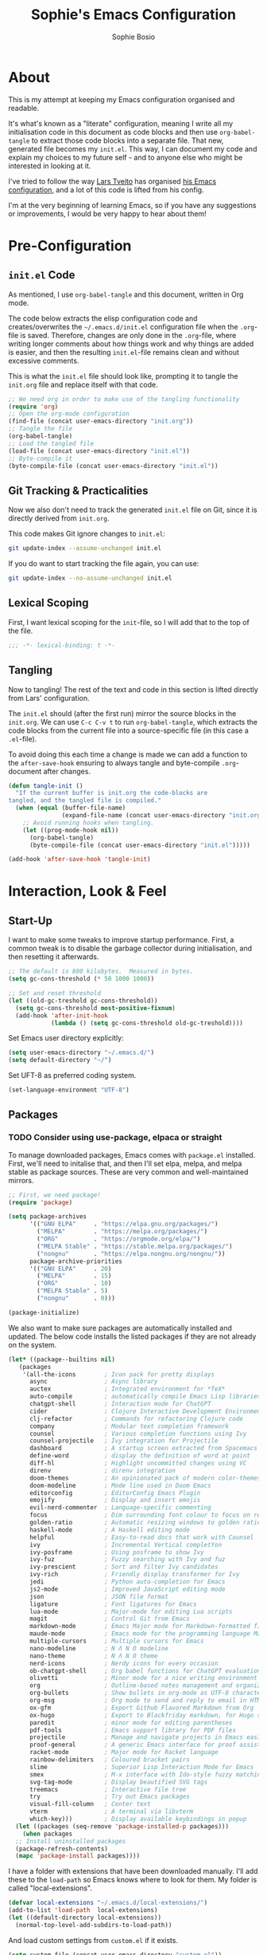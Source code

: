 #+TITLE: Sophie's Emacs Configuration
#+AUTHOR: Sophie Bosio
#+PROPERTY: header-args :tangle yes
#+STARTUP: overview

* About

This is my attempt at keeping my Emacs configuration organised and readable.

It's what's known as a "literate" configuration, meaning I write all my
initialisation code in this document as code blocks and then use
=org-babel-tangle= to extract those code blocks into a separate file. That new,
generated file becomes my =init.el=. This way, I can document my code and
explain my choices to my future self - and to anyone else who might be
interested in looking at it.

I've tried to follow the way [[https://github.com/larstvei/][Lars Tveito]] has organised [[https://github.com/larstvei/dot-emacs/blob/master/init.org][his Emacs configuration]],
and a lot of this code is lifted from his config.

I'm at the very beginning of learning Emacs, so if you have any suggestions or improvements, I would be very happy to hear about them!


* Pre-Configuration

** =init.el= Code
As mentioned, I use =org-babel-tangle= and this document, written in Org mode.

The code below extracts the elisp configuration code and creates/overwrites the
=~/.emacs.d/init.el= configuration file when the =.org=-file is saved.
Therefore, changes are only done in the =.org=-file, where writing longer
comments about how things work and why things are added is easier, and then the resulting =init.el=-file remains clean and without excessive comments.

This is what the =init.el= file should look like, prompting it to tangle the =init.org= file and replace itself with that code.

#+BEGIN_SRC emacs-lisp :tangle no
;; We need org in order to make use of the tangling functionality
(require 'org)
;; Open the org-mode configuration
(find-file (concat user-emacs-directory "init.org"))
;; Tangle the file
(org-babel-tangle)
;; Load the tangled file
(load-file (concat user-emacs-directory "init.el"))
;; Byte-compile it
(byte-compile-file (concat user-emacs-directory "init.el"))
#+END_SRC

** Git Tracking & Practicalities

Now we also don't need to track the generated =init.el= file on Git, since it is directly derived from =init.org=.

This code makes Git ignore changes to =init.el=:

#+BEGIN_SRC sh :tangle no
git update-index --assume-unchanged init.el
#+END_SRC

If you do want to start tracking the file again, you can use:

#+BEGIN_SRC sh :tangle no
git update-index --no-assume-unchanged init.el
#+END_SRC

** Lexical Scoping

First, I want lexical scoping for the =init=-file, so I will add that to the top of the file.

#+BEGIN_SRC emacs-lisp
;;; -*- lexical-binding: t -*-
#+END_SRC

** Tangling

Now to tangling! The rest of the text and code in this section is lifted directly from Lars' configuration.

The =init.el= should (after the first run) mirror the source blocks in the =init.org=. We can use =C-c C-v t= to run =org-babel-tangle=, which extracts the code blocks from the current file into a source-specific file (in this case a =.el=-file).

To avoid doing this each time a change is made we can add a function to the =after-save-hook= ensuring to always tangle and byte-compile =.org=-document after changes.

#+BEGIN_SRC emacs-lisp
   (defun tangle-init ()
     "If the current buffer is init.org the code-blocks are
   tangled, and the tangled file is compiled."
     (when (equal (buffer-file-name)
                  (expand-file-name (concat user-emacs-directory "init.org")))
       ;; Avoid running hooks when tangling.
       (let ((prog-mode-hook nil))
         (org-babel-tangle)
         (byte-compile-file (concat user-emacs-directory "init.el")))))

   (add-hook 'after-save-hook 'tangle-init)
   #+END_SRC



* Interaction, Look & Feel

** Start-Up

I want to make some tweaks to improve startup performance. First, a common tweak is to disable the garbage collector during initialisation, and then resetting it afterwards.

#+BEGIN_SRC emacs-lisp
;; The default is 800 kilobytes.  Measured in bytes.
(setq gc-cons-threshold (* 50 1000 1000))

;; Set and reset threshold
(let ((old-gc-treshold gc-cons-threshold))
  (setq gc-cons-threshold most-positive-fixnum)
  (add-hook 'after-init-hook
            (lambda () (setq gc-cons-threshold old-gc-treshold))))
#+END_SRC

Set Emacs user directory explicitly:

#+BEGIN_SRC emacs-lisp
(setq user-emacs-directory "~/.emacs.d/")
(setq default-directory "~/")
#+END_SRC

Set UFT-8 as preferred coding system.

#+BEGIN_SRC emacs-lisp
(set-language-environment "UTF-8")
#+END_SRC

** Packages

*** TODO Consider using use-package, elpaca or straight

To manage downloaded packages, Emacs comes with =package.el= installed. First, we'll need to initalise that, and then I'll set elpa, melpa, and melpa stable as package sources. These are very common and well-maintained mirrors.

#+BEGIN_SRC emacs-lisp
;; First, we need package!
(require 'package)

(setq package-archives
      '(("GNU ELPA"     . "https://elpa.gnu.org/packages/")
        ("MELPA"        . "https://melpa.org/packages/")
        ("ORG"          . "https://orgmode.org/elpa/")
        ("MELPA Stable" . "https://stable.melpa.org/packages/")
        ("nongnu"       . "https://elpa.nongnu.org/nongnu/"))
      package-archive-priorities
      '(("GNU ELPA"     . 20)
        ("MELPA"        . 15)
        ("ORG"          . 10)
        ("MELPA Stable" . 5)
        ("nongnu"       . 0)))

(package-initialize)
#+END_SRC

We also want to make sure packages are automatically installed and updated. The below code installs the listed packages if they are not already on the system.

#+BEGIN_SRC emacs-lisp
  (let* ((package--builtins nil)
     (packages
      '(all-the-icons        ; Icon pack for pretty displays
        async                ; Async library
        auctex               ; Integrated environment for *TeX*
        auto-compile         ; automatically compile Emacs Lisp libraries
        chatgpt-shell        ; Interaction mode for ChatGPT
        cider                ; Clojure Interactive Development Environment
        clj-refactor         ; Commands for refactoring Clojure code
        company              ; Modular text completion framework
        counsel              ; Various completion functions using Ivy
        counsel-projectile   ; Ivy integration for Projectile
        dashboard            ; A startup screen extracted from Spacemacs
        define-word          ; display the definition of word at point
        diff-hl              ; Highlight uncommitted changes using VC
        direnv               ; direnv integration
        doom-themes          ; An opinionated pack of modern color-themes
        doom-modeline        ; Mode line used in Doom Emacs
        editorconfig         ; EditorConfig Emacs Plugin
        emojify              ; Display and insert emojis
        evil-nerd-commenter  ; Language-specific commenting
        focus                ; Dim surrounding font colour to focus on region
        golden-ratio         ; Automatic resizing windows to golden ratio
        haskell-mode         ; A Haskell editing mode
        helpful              ; Easy-to-read docs that work with Counsel
        ivy                  ; Incremental Vertical completYon
        ivy-posframe         ; Using posframe to show Ivy
        ivy-fuz              ; Fuzzy searching with Ivy and fuz
        ivy-prescient        ; Sort and filter Ivy candidates
        ivy-rich             ; Friendly display transformer for Ivy
        jedi                 ; Python auto-completion for Emacs
        js2-mode             ; Improved JavaScript editing mode
        json                 ; JSON file format
        ligature             ; Font ligatures for Emacs
        lua-mode             ; Major-mode for editing Lua scripts
        magit                ; Control Git from Emacs
        markdown-mode        ; Emacs Major mode for Markdown-formatted files
        maude-mode           ; Emacs mode for the programming language Maude
        multiple-cursors     ; Multiple cursors for Emacs
        nano-modeline        ; N Λ N O modeline
        nano-theme           ; N Λ N O theme
        nerd-icons           ; Nerdy icons for every occasion
        ob-chatgpt-shell     ; Org babel functions for ChatGPT evaluation
        olivetti             ; Minor mode for a nice writing environment
        org                  ; Outline-based notes management and organizer
        org-bullets          ; Show bullets in org-mode as UTF-8 characters
        org-msg              ; Org mode to send and reply to email in HTML
        ox-gfm               ; Export Github Flavored Markdown from Org
        ox-hugo              ; Export to Blackfriday markdown, for Hugo sites
        paredit              ; minor mode for editing parentheses
        pdf-tools            ; Emacs support library for PDF files
        projectile           ; Manage and navigate projects in Emacs easily
        proof-general        ; A generic Emacs interface for proof assistants
        racket-mode          ; Major mode for Racket language
        rainbow-delimiters   ; Coloured bracket pairs
        slime                ; Superior Lisp Interaction Mode for Emacs
        smex                 ; M-x interface with Ido-style fuzzy matching
        svg-tag-mode         ; Display beautified SVG tags
        treemacs             ; Interactive file tree
        try                  ; Try out Emacs packages
        visual-fill-column   ; Center text
        vterm                ; A terminal via libvterm
        which-key)))         ; Display available keybindings in popup
    (let ((packages (seq-remove 'package-installed-p packages)))
      (when packages
    ;; Install uninstalled packages
    (package-refresh-contents)
    (mapc 'package-install packages))))
#+END_SRC

I have a folder with extensions that have been downloaded manually. I'll add these to the =load-path= so Emacs knows where to look for them. My folder is called "local-extensions".

#+BEGIN_SRC emacs-lisp
(defvar local-extensions "~/.emacs.d/local-extensions/")
(add-to-list 'load-path  local-extensions)
(let ((default-directory local-extensions))
  (normal-top-level-add-subdirs-to-load-path))
#+END_SRC

And load custom settings from =custom.el= if it exists.

#+BEGIN_SRC emacs-lisp
(setq custom-file (concat user-emacs-directory "custom.el"))
(when (file-exists-p custom-file)
  (load custom-file))
#+END_SRC

** Sane Defaults

I have some defaults that I like to have in my config. Please note that this is
behaviour that /I/ consider sane, and want in my configuration. You should
definitely modify these to your tastes!

I want to reduce the number of UI elements that I don't use, so I'll remove those and inhibit some default behaviours. I'll also make the scrolling a little smoother.

#+BEGIN_SRC emacs-lisp
(setq inhibit-startup-message      t         ;; No startup message
      initial-scratch-message      nil       ;; Empty scratch buffer
      ring-bell-function          'ignore    ;; No bell
      display-time-24hr-format     t         ;; Use 24h clock
      display-time-default-load-average nil  ;; Don't show me load time
      default-directory            "~/"      ;; Set default directory
      scroll-margin                0         ;; Space between top/bottom
      use-dialog-box               nil       ;; Disable dialog
      auto-revert-interval         1         ;; Refresh buffers fast
      echo-keystrokes              0.1       ;; Show keystrokes fast
      frame-inhibit-implied-resize 1         ;; Don't resize frame implicitly
      sentence-end-double-space    nil       ;; No double spaces
      recentf-max-saved-items 1000           ;; Show more recent files
      save-interprogram-paste-before-kill t  ;; Save copies between programs
)

(set-fringe-mode 10)  ;; Fringe of 10
#+END_SRC

Some variables are buffer-local, so to change them globally, we need to use =setq-default= instead of the normal =setq=.

#+BEGIN_SRC emacs-lisp
(setq-default tab-width 4                       ;; Smaller tabs
              fill-column 79                    ;; Maximum line width
              indent-tabs-mode nil              ;; Use spaces instead of tabs
              split-width-threshold 160         ;; Split vertically by default
              split-height-threshold nil        ;; Split vertically by default
              frame-resize-pixelwise t          ;; Fine-grained frame resize
              auto-fill-function 'do-auto-fill  ;; Auto-fill-mode everywhere
)
#+END_SRC

I don't want to type out 'yes' or 'no' every time Emacs asks me something, so I'll set these to 'y' and 'n'.

#+BEGIN_SRC emacs-lisp
(fset 'yes-or-no-p 'y-or-n-p)
#+END_SRC

Make sure we have the =all-the-icons= pack in order to display icons properly.

#+begin_src emacs-lisp
(require 'nerd-icons)
#+end_src

To avoid clutter, let's put all the auto-saved files into one and the same directory.

#+BEGIN_SRC emacs-lisp
(defvar emacs-autosave-directory
  (concat user-emacs-directory "autosaves/")
  "This variable dictates where to put auto saves. It is set to a
  directory called autosaves located wherever your .emacs.d/ is
  located.")

;; Sets all files to be backed up and auto saved in a single directory.
(setq backup-directory-alist
      `((".*" . ,emacs-autosave-directory))
      auto-save-file-name-transforms
      `((".*" ,emacs-autosave-directory t)))
#+END_SRC

And finally, I want scrolling to be a *lot* slower.

#+BEGIN_SRC emacs-lisp
;; Smoother scrolling
(setq mouse-wheel-scroll-amount '(1 ((shift) . 1))) ;; one line at a time
(setq mouse-wheel-progressive-speed            nil) ;; don't accelerate scrolling
(setq mouse-wheel-follow-mouse                  't) ;; scroll window under mouse
(setq scroll-step                                1) ;; keyboard scroll one line at a time
(setq use-dialog-box                           nil) ;; Disable dialog
#+END_SRC

** Personal Defaults

Some of these, I can't argue are "sane" in general - but they're what I want.

I want a small border around the whole frame, because I think it looks nicer.

#+BEGIN_SRC emacs-lisp
(add-to-list 'default-frame-alist '(internal-border-width . 22))
#+END_SRC

And when I open Emacs, I want it to open maximised and fullscreen by default.

#+BEGIN_SRC emacs-lisp
(set-frame-parameter (selected-frame) 'fullscreen 'maximized)
(add-to-list 'default-frame-alist     '(fullscreen . maximized))
(add-hook 'window-setup-hook          'toggle-frame-fullscreen t)  ;; F11
#+END_SRC

I prefer having my files save automatically. Any changes I don't want, I just don't commit to git. I use =auto-save-buffers-enhanced= to automatically save all buffers, not just the ones I have open.

#+BEGIN_SRC emacs-lisp
(require 'auto-save-buffers-enhanced)
(auto-save-buffers-enhanced t)
#+END_SRC

But since saving this file - the =init.org=-file - triggers recompilation of
=init.el=, it's really annoying if this file is autosaved when I write to it.
Therefore, I'll disable automatic saving for this file in particular.

#+BEGIN_SRC emacs-lisp
(setq auto-save-buffers-enhanced-exclude-regexps '("init.org"))
#+END_SRC

One of the things that drove me the most insane when I first downloaded Emacs, was the way it deals with indentation. Specifically, how electric indent would indent regions when I entered a newline, and how adding/deleting tabs worked unexpectedly.

#+BEGIN_SRC emacs-lisp
;; Create a variable for our preferred tab width
(setq custom-tab-width 2)

;; Two callable functions for enabling/disabling tabs in Emacs
(defun disable-tabs () (setq indent-tabs-mode nil))
(defun enable-tabs  ()
  (local-set-key (kbd "TAB") 'tab-to-tab-stop)
  (setq indent-tabs-mode t)
  (setq tab-width custom-tab-width))

;; Hooks to Enable Tabs
(add-hook 'prog-mode-hook 'enable-tabs)
;; Hooks to Disable Tabs
(add-hook 'lisp-mode-hook 'disable-tabs)
(add-hook 'emacs-lisp-mode-hook 'disable-tabs)

;; Language-Specific Tweaks
(setq-default python-indent-offset custom-tab-width) ;; Python
(setq-default js-indent-level custom-tab-width)      ;; Javascript

;; Making electric-indent behave sanely
;; (setq-default electric-indent-inhibit t)

;; Inhibit electric indent mode when changing to new major mode
(add-hook 'after-change-major-mode-hook (lambda() (electric-indent-mode -1)))

;; Make the backspace properly erase the tab instead of
;; removing 1 space at a time.
(setq backward-delete-char-untabify-method 'hungry)

;;Visualize tabs as a pipe character - "|"
;; This will also show trailing characters as they are useful to spot.
(setq whitespace-style '(face tabs tab-mark trailing))
(custom-set-faces
 '(whitespace-tab ((t (:foreground "#636363")))))
(setq whitespace-display-mappings
  '((tab-mark 9 [124 9] [92 9]))) ; 124 is the ascii ID for '\|'
(global-whitespace-mode) ; Enable whitespace mode everywhere
#+END_SRC

Another thing that bothered me, was how the =backward-kill-word= command (C-delete/backspace) would delete not only trailing backspaces, but everything behind it until it had deleted a word. Additionally, this was automatically added to the kill ring. With this code, it behaves more like normal Ctrl-Backspace.

#+BEGIN_SRC emacs-lisp
(defun custom/backward-kill-word ()
  "Remove all whitespace if the character behind the cursor is whitespace,
   otherwise remove a word."
  (interactive)
  (if (looking-back "[ \n]")
      ;; delete horizontal space behind us and then check to see if we
      ;; are looking at a newline
      (progn (delete-horizontal-space 't)
             (while (looking-back "[ \n]")
               (backward-delete-char 1)))
    ;; otherwise, just do the normal kill word.
    (custom/delete-dont-kill 1)))

;; Delete a word without adding it to the kill ring
(defun custom/delete-dont-kill (arg)
  "Delete characters backward until encountering the beginning of a word.
With argument ARG, do this that many times.
Don't kill, just delete."
  (interactive "p")
  (delete-region (point) (progn (backward-word arg) (point))))
(global-set-key [C-backspace] 'custom/backward-kill-word)
#+END_SRC

And finally, I want to use =ripgrep= as =grep=.

#+BEGIN_SRC emacs-lisp
(setq grep-command "rg -nS --no-heading "
      grep-use-null-device nil)
#+END_SRC

** Built-In Minor Modes

There are some default modes I want to disable.

#+BEGIN_SRC emacs-lisp
(dolist (mode
    '(tool-bar-mode        ;; Remove toolbar
      scroll-bar-mode      ;; Remove scollbars
      menu-bar-mode        ;; Remove menu bar
      blink-cursor-mode))  ;; Solid cursor, not blinking
    (funcall mode 0))
#+END_SRc

And then there are some modes that I do want to activate!

#+BEGIN_SRC emacs-lisp
(dolist (mode
    '(column-number-mode        ;; Show current column number in mode line
      delete-selection-mode     ;; Replace selected text when yanking
      dirtrack-mode             ;; Directory tracking in shell
      display-battery-mode      ;; Display battery percentage in mode line
      display-time-mode         ;; Display time in mode line
      editorconfig-mode         ;; Use the editorconfig plugin
      global-company-mode       ;; Auto-completion everywhere
      global-diff-hl-mode       ;; Highlight uncommitted changes
      global-so-long-mode       ;; Mitigate performance for long lines
      global-visual-line-mode   ;; Break lines instead of truncating them
      counsel-projectile-mode   ;; Manage and navigate projects
      recentf-mode              ;; Recently opened files
      show-paren-mode           ;; Highlight matching parentheses
      which-key-mode))          ;; Available key-bindings in popup
    (funcall mode 1))
(set-fringe-mode 10)            ;; Set fringe width to 10
#+END_SRC

And I do want line numbers, but only in programming modes.

#+BEGIN_SRC emacs-lisp
(add-hook
   'prog-mode-hook 'display-line-numbers-mode) ;; Only line numbers when coding
#+END_SRC

** Font

I want my font to look big enough on my laptop screen, and I also want font
ligatures and prettified greek letters.

I have downloaded a modified version of Roboto Mono that was generated with a
tool for adding ligatures to non-ligature monospaced fonts. For some reason, my
old ligature configuration for JetBrainsMono works relatively well for this
purpose as well, so for the time being I have decided not to mess with it.


#+BEGIN_SRC emacs-lisp
(defvar efs/default-font-size          102)   ;; Define default font size
(defvar efs/default-variable-font-size 102)   ;; Define default variable-pitch font size

;; Set font face
;;(set-face-attribute 'default nil :font "JetBrainsMono NFM" :height efs/default-font-size)
;;(set-face-attribute 'fixed-pitch nil :font "JetBrainsMono NFM" :height efs/default-font-size)
;;(set-face-attribute 'variable-pitch nil :font "Segoe UI" :height efs/default-variable-font-size)

(set-face-attribute 'default nil :font "Roboto Mono" :height efs/default-font-size)
(set-face-attribute 'fixed-pitch nil :font "Roboto Mono" :height efs/default-font-size)
(set-face-attribute 'variable-pitch nil :font "Segoe UI" :height efs/default-variable-font-size)

;; Font ligatures
(defvar ligatures-JetBrainsMono
  '("--" "---" "==" "===" "!=" "!==" "=!=" "=:=" "=/=" "<=" ">=" "&&" "&&&" "&=" "++" "+++"
   "***" ";;" "!!" "??" "?:" "?." "?=" "<:" ":<" ":>" ">:" "<>" "<<<" ">>>" "<<" ">>" "||" "-|"
   "_|_" "|-" "||-" "|=" "||=" "##" "###" "####" "#{" "#[" "]#" "#(" "#?" "#_" "#_(" "#:"
   "#!" "#=" "^=" "<$>" "<$" "$>" "<+>" "<+ +>" "<*>" "<* *>" "</" "</>" "/>" "<!--"
   "<#--" "-->" "->" "->>" "<<-" "<-" "<=<" "=<<" "<<=" "<==" "<=>" "<==>" "==>" "=>"
   "=>>" ">=>" ">>=" ">>-" ">-" ">--" "-<" "-<<" ">->" "<-<" "<-|" "<=|" "|=>" "|->" "<-"
   "<~~" "<~" "<~>" "~~" "~~>" "~>" "~-" "-~" "~@" "[||]" "|]" "[|" "|}" "{|" "[<" ">]"
   "|>" "<|" "||>" "<||" "|||>" "|||>" "<|>" "..." ".." ".=" ".-" "..<" ".?" "::" ":::"
   ":=" "::=" ":?" ":?>" "//" "///" "/*" "*/" "/=" "//=" "/==" "@_" "__"))
(use-package ligature
  :load-path "~/.emacs.d/elpa/ligature-20220808.1225/ligature.el"
  :config
  (ligature-set-ligatures 'prog-mode ligatures-JetBrainsMono)
  (global-ligature-mode t))

;; Prettify greek letters
(setq-default prettify-symbols-alist '(("lambda" . ?λ)
                                       ("delta" . ?Δ)
                                       ("gamma" . ?Γ)
                                       ("phi" . ?φ)
                                       ("psi" . ?ψ)))
#+END_SRC

I also want to be able to display emojis.

#+BEGIN_SRC emacs-lisp
(require 'emojify)
(add-hook 'after-init-hook #'global-emojify-mode)
(when (member "Segoe UI Emoji" (font-family-list))
  (set-fontset-font
    t 'symbol (font-spec :family "Segoe UI Emoji") nil 'prepend))
#+END_SRC

** Themes

I really like the doom-themes, so I'll get those. I also want to be able to cycle through themes easily, so I'll use =cycle-themes.el= to do that with their standard keybinding, =C-c C-t=

#+BEGIN_SRC emacs-lisp
;; Set theme
(load-theme 'doom-nord)

;; Cycle through themes
(setq cycle-themes-theme-list
      '(doom-nord doom-miramare doom-flatwhite doom-nord-light doom-nord-aurora doom-opera))

(require 'cycle-themes)
(cycle-themes-mode)

;; Change colour of fringes to match
(add-hook 'cycle-themes-after-cycle-hook
          #'(lambda ()
              (dolist (frame (frame-list))
                (set-face-attribute 'fringe frame
                   :background (face-background 'default)))))
#+END_SRC

** Mode Line

I really like Nicolas Rougiers [[https://github.com/rougier/nano-modeline][Nano Modeline]]. It's minimal, pretty, and has some neat built-in features, like the option to put the modeline in the header bar instead of at the bottom of the screen.

#+begin_src emacs-lisp
(require 'nano-modeline)
(nano-modeline-mode 1)
(setq nano-modeline-space-top      +0.60    ;; Space above the text
      nano-modeline-space-bottom   -0.60    ;; Space below the text
      nano-modeline-prefix         'status  ;; I want icons, not RW/RO signifiers
      nano-modeline-prefix-padding t)       ;; Padding between prefix and text
#+end_src

** TODO Eat / vterm

=eat= (Emulate A Terminal) is a terminal emulator from the Non-GNU archive, so
make sure you have that in your package archives!

#+BEGIN_SRC emacs-lisp
;; For `eat-eshell-visual-command-mode'.
;; (add-hook 'eshell-load-hook #'eat-eshell-visual-command-mode)
#+END_SRC

** Dashboard

It's perfectly fine to just land in the scratch buffer. I think it's practical
and aesthetically unproblematic. But I don't really use the scratch buffer that
much on startup - usually I just =C-x b= my way to where I need to go.

The =dashboard= extension gives you a welcoming and pretty landing buffer. I
point it to my own image, but the ='logo= banner is also really nice.

#+BEGIN_SRC emacs-lisp
(require 'dashboard)
(setq dashboard-display-icons-p     t) ;; display icons on both GUI and terminal
(setq dashboard-icon-type 'nerd-icons) ;; use `nerd-icons' package
(dashboard-setup-startup-hook)
(setq dashboard-startup-banner    "~/.emacs.d/images/gnu-colour.png"
      dashboard-banner-logo-title "Welcome home! 🌱"
      dashboard-center-content    t
      dashboard-set-footer        nil
      dashboard-page-separator    "\n\n\n"
      dashboard-items '((projects . 5)
                        (recents  . 10)
                        (agenda   . 5)))
#+END_SRC

** Olivetti

=Olivetti= is a minor mode for centering text.
For convenience, I'll bind it to =C-c C-o= to activate it on the fly.

With the the font and font size I use, setting the =fill-column= variable to 14, means I can display /exactly/ 80 mono characters before the line is folded.

#+BEGIN_SRC emacs-lisp
(require 'olivetti)
(setq-default olivetti-body-width (+ fill-column 14))
#+END_SRC

** PDF Tools

This displays PDFs in a much more beautiful way.

#+BEGIN_SRC emacs-lisp
(pdf-loader-install)
#+END_SRC

However, it takes a long time to load, so we'll wait to load it until we try to open a PDF. Then it'll take a long time to open the first PDF, but all the others will load quickly, and we don't need to spend any extra start-up time when we don't need to open any PDFs.

#+BEGIN_SRC emacs-lisp
(add-hook 'pdf-view-mode-hook
          (lambda () (setq header-line-format nil)))
#+END_SRC	  

** Ivy

*** TODO Consider trying out Vertico + Consult + Orderless + Embark + Marginalia +
Corfu instead of Ivy.

Ivy is a package for "Incremental Vertical completYon", giving you fuzzy completion suggestions in the minibuffer.

#+BEGIN_SRC emacs-lisp
(setq ivy-wrap t                         ;; Scrolling up brings me to last cand.
      ivy-height 25                      ;; Make Ivy taller
      ivy-use-virtual-buffers t          ;; C-x b displays recents and bookmarks
      ivy-on-del-error-function 'ignore  ;; Let me hold in backspace
      ivy-virtual-abbreviate 'abbreviate ;; Disambiguate same file diff dirs
)
(ivy-mode 1)
#+END_SRC

Since it's so widely used, Ivy also integrates nicely with a host of other packages and extensions. Two really nice ones are Counsel, which replaces Emacs commands with Ivy-specific ones, and Swiper, which uses Ivy to display search results.

#+BEGIN_SRC emacs-lisp
(require 'counsel)
(setq enable-recursive-minibuffers t
      search-default-mode #'char-fold-to-regexp)
(global-set-key (kbd "C-s") 'swiper)
(global-set-key (kbd "C-c C-r") 'ivy-resume)
(global-set-key (kbd "<f6>") 'ivy-resume)
(global-set-key (kbd "M-x") 'counsel-M-x)
(global-set-key (kbd "C-x C-f") 'counsel-find-file)
(global-set-key (kbd "<f1> f") 'counsel-describe-function)
(global-set-key (kbd "<f1> v") 'counsel-describe-variable)
(global-set-key (kbd "<f1> o") 'counsel-describe-symbol)
(global-set-key (kbd "<f1> l") 'counsel-find-library)
(global-set-key (kbd "<f2> i") 'counsel-info-lookup-symbol)
(global-set-key (kbd "<f2> u") 'counsel-unicode-char)
(global-set-key (kbd "C-c g") 'counsel-git)
(global-set-key (kbd "C-c j") 'counsel-git-grep)
(global-set-key (kbd "C-c k") 'counsel-ag)
(global-set-key (kbd "C-x l") 'counsel-locate)
(global-set-key (kbd "C-S-o") 'counsel-rhythmbox)
(define-key minibuffer-local-map (kbd "C-r") 'counsel-minibuffer-history)
#+END_SRc

I also want to display the minibuffer as a separate child frame with =ivy-posframe=, fuzzy search with =ivy-fuz=, sorting and filtering of candidates with =ivy-prescient=, and =ivy-rich= is a display transformer making Ivy easier on the eyes. I have commented out =ivy-rich=, because it interacts poorly with =ivy-posframe= at the size that I like to keep the minibuffer.

#+BEGIN_SRC emacs-lisp
;; Posframe, to display minibuffer as a child frame
(require 'ivy-posframe)
(setq ivy-posframe-display-functions-alist '(
        (t . ivy-posframe-display)                 ;; Display the posframe
        (t . ivy-posframe-display-at-frame-center) ;; Display at frame center
    )
    ivy-posframe-width 85                          ;; Narrow box
    ivy-posframe-border-width 0                    ;; No surrounding border
)
(ivy-posframe-mode 1)

;; Fuzzy search
(setq ivy-sort-matches-functions-alist '((t . ivy-fuz-sort-fn)))
(setq ivy-re-builders-alist '((t . ivy-fuz-regex-fuzzy)))
(with-eval-after-load 'ivy
  (require 'ivy-fuz)
  (add-to-list 'ivy-highlight-functions-alist '(ivy-fuz-regex-fuzzy . ivy-fuz-highlight-fn)))

;; Sorting and filtering candidates
(with-eval-after-load 'counsel
    (require' ivy-prescient)
    (setq ivy-prescient-enable-filtering nil)
    (ivy-prescient-mode 1))

;; Display transformer for Ivy
;;(with-eval-after-load 'ivy
;;    (ivy-rich-mode 1))
#+END_SRC

** Helpful

Helpful is an improvement on Emacs' built-in *help* buffer. It's more user-friendly and easier to read.

Since I'm using Ivy and Counsel, I already have overwritten some standard Emacs keybindings. Therefore, I'll remap Counsel's functions for describing a function and a variable to the equivalent Helpful functions.

I'll also set some global keybindings that have not already been overwritten.

#+BEGIN_SRC emacs-lisp
(setq counsel-describe-function-function #'helpful-callable  ;; C-h f
      counsel-describe-variable-function #'helpful-variable) ;; C-h v
(global-set-key (kbd "C-h x") #'helpful-command)             ;; C-h x
(global-set-key (kbd "C-h k") #'helpful-key)                 ;; C-h k
(global-set-key (kbd "C-c C-d") #'helpful-at-point)          ;; C-c C-d
(global-set-key (kbd "C-h F") #'helpful-function)            ;; C-h F
#+END_SRC

** Text Auto-Completion

*** TODO Consider trying =cape=

=company-mode= is an auto-completion framework meant to "COMPlete ANYthing". I want pretty aggressive completion suggestions.

#+BEGIN_SRC emacs-lisp
(setq company-idle-delay 0
      company-echo-delay 0
      company-dabbrev-downcase nil
      company-minimum-prefix-length 2
      company-selection-wrap-around t
      company-transformers '(company-sort-by-occurrence
                             company-sort-by-backend-importance))
#+END_SRC

** TODO Spelling

** TODO Magit

** TODO Projectile

** Treemacs

I like being able to view my project as a tree - even better if that tree is
interactive! I'll bind =C-c C-t= to =treemacs= in the "Keybindings" section.


* Org, Roam & Hugo

** Org

[[https://orgmode.org/][Org Mode]] is a smart text system that is used for organising notes, literate programming, time management, and a wide variety of other use cases. I've been interested in switching from my previous note-taking app, Obsidian, to using Org and Roam (described in the next section).

*Please note* that I've set keybindings for Org and Roam in the "Keybindings" section!

Let's first make sure we're using Org.

#+BEGIN_SRC emacs-lisp
(require 'org)
(setq org-log-done t)
#+END_SRC

Next, I always want to center the text and enable linebreaks in Org. In general, I want to activate it manually, so I'll make a hook specifically for Org mode.

#+begin_src emacs-lisp
;; Enable text centering and line breaks for Org Mode
(defun my/org-mode-visual-style ()
  (olivetti-mode 1))

(add-hook 'org-mode-hook 'my/org-mode-visual-style)
#+end_src

I'll use the =org-bullets= package to prettify the document headers and lists by turning the normal header stars into Unicode bullets.

#+begin_src emacs-lisp
(require 'org-bullets)
(add-hook 'org-mode-hook (lambda () (org-bullets-mode 1)))
#+end_src

*** Get Things Done

I'm trying out the Get Things Done method by David Allen, using Nicolas
Rougier's [[https://github.com/rougier/emacs-gtd][GTD configuration]] and Nicolas Petton's
[[https://emacs.cafe/emacs/orgmode/gtd/2017/06/30/orgmode-gtd.html][blog post]] on the subject.

The first step is to set the relevant directories.

#+BEGIN_SRC emacs-lisp
(setq org-directory "~/Dropbox/org/")
(setq org-agenda-files (list "inbox.org"))
#+END_SRC

Then to set up the relevant capture templates, with accompanying keybindings.

#+BEGIN_SRC emacs-lisp
(setq org-capture-templates
       `(("i" "Inbox" entry  (file "inbox.org")
        ,(concat "* TODO %?\n"
                 "/Entered on/ %U"))))
(defun org-capture-inbox ()
     (interactive)
     (call-interactively 'org-store-link)
     (org-capture nil "i"))
#+END_SRC

** TODO Roam

[[https://www.orgroam.com/][Roam]] is a smart note-taking system in the style of a personal knowledge
management system. It's all in plain-text and uses Org-mode.

** Hugo

[[https://gohugo.io/][Hugo]] is a static site generator. By default, it uses a Markdown flavour called
Blackfriday. The package =ox-hugo= can export Org files to this format, and
also generate appropriate front-matter. I use it to write my blog in Org and
easily put it online.

#+BEGIN_SRC emacs-lisp
(with-eval-after-load 'ox
  (require 'ox-hugo))
#+END_SRC


* Programming Modes

** Haskell

#+BEGIN_SRC emacs-lisp
(add-hook 'haskell-mode-hook 'interactive-haskell-mode)
(add-hook 'haskell-mode-hook 'turn-on-haskell-doc-mode)
(add-hook 'haskell-mode-hook 'turn-on-haskell-indent)
#+END_SRC


* Keybindings

Since major modes can overwrite my custom keybindings, I have done as Lars in
his config and as suggested in this Stack Overflow post, and created a custom
keymap. Then I have a minor mode that just activates the keymap, and I activate
the minor mode on startup and mode change.

** Defining the Keymap

#+BEGIN_SRC emacs-lisp
(defvar custom-bindings-map (make-keymap)
  "A keymap for custom bindings.")
#+END_SRC

** Olivetti

#+BEGIN_SRC emacs-lisp
(define-key custom-bindings-map (kbd "C-c C-o") 'olivetti-mode)
#+END_SRC

** Treemacs

#+BEGIN_SRC emacs-lisp
(define-key custom-bindings-map (kbd "C-c C-t") 'treemacs)
#+END_SRC

** Org

For basic agenda and TODO-related keybindings, I'll use =C-c= followed by a
single, lower-case letter.

#+BEGIN_SRC emacs-lisp
(define-key custom-bindings-map (kbd "C-c l") 'org-store-link)
(define-key custom-bindings-map (kbd "C-c a") 'org-agenda)
(define-key custom-bindings-map (kbd "C-c c") 'org-capture)
(define-key custom-bindings-map (kbd "C-c t") 'org-todo)
#+END_SRC

I have some custom =.org=-files that I use to organise different parts of my
life (see "Org & Roam" section). I'll add keybindings to capture different
types of notes, each corresponding to a an =.org=-file type.

#+BEGIN_SRC emacs-lisp
(define-key custom-bindings-map (kbd "C-c i") 'org-capture-inbox)
#+END_SRC

** Creating & Activating Minor Mode

#+BEGIN_SRC emacs-lisp
(define-minor-mode custom-bindings-mode
  "A mode that activates custom-bindings."
  t nil custom-bindings-map)
#+END_SRC
